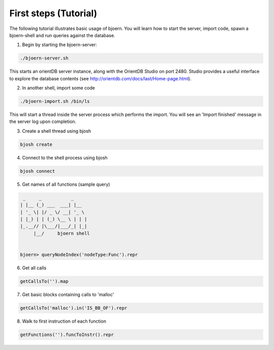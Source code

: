 First steps (Tutorial)
----------------------

The following tutorial illustrates basic usage of bjoern. You will
learn how to start the server, import code, spawn a bjoern-shell and
run queries against the database.

1. Begin by starting the bjoern-server:

.. code-block:: none

	./bjoern-server.sh

This starts an orientDB server instance, along with the OrientDB
Studio on port 2480. Studio provides a useful interface to explore the
database contents (see http://orientdb.com/docs/last/Home-page.html).

2. In another shell, import some code

.. code-block:: none

	./bjoern-import.sh /bin/ls

This will start a thread inside the server process which performs the
import. You will see an 'Import finished' message in the server log
upon completion.

3. Create a shell thread using bjosh

.. code-block:: none

	bjosh create

4. Connect to the shell process using bjosh

.. code-block:: none

	bjosh connect

5. Get names of all functions (sample query)

.. code-block:: none


	 _     _           _
	| |__ (_) ___  ___| |__
	| '_ \| |/ _ \/ __| '_ \
	| |_) | | (_) \__ \ | | |
	|_.__// |\___/|___/_| |_|
	     |__/     bjoern shell


	bjoern> queryNodeIndex('nodeType:Func').repr

6. Get all calls

.. code-block:: none

	getCallsTo('').map

7. Get basic blocks containing calls to 'malloc'

.. code-block:: none

	getCallsTo('malloc').in('IS_BB_OF').repr

8. Walk to first instruction of each function

.. code-block:: none

	getFunctions('').funcToInstr().repr
